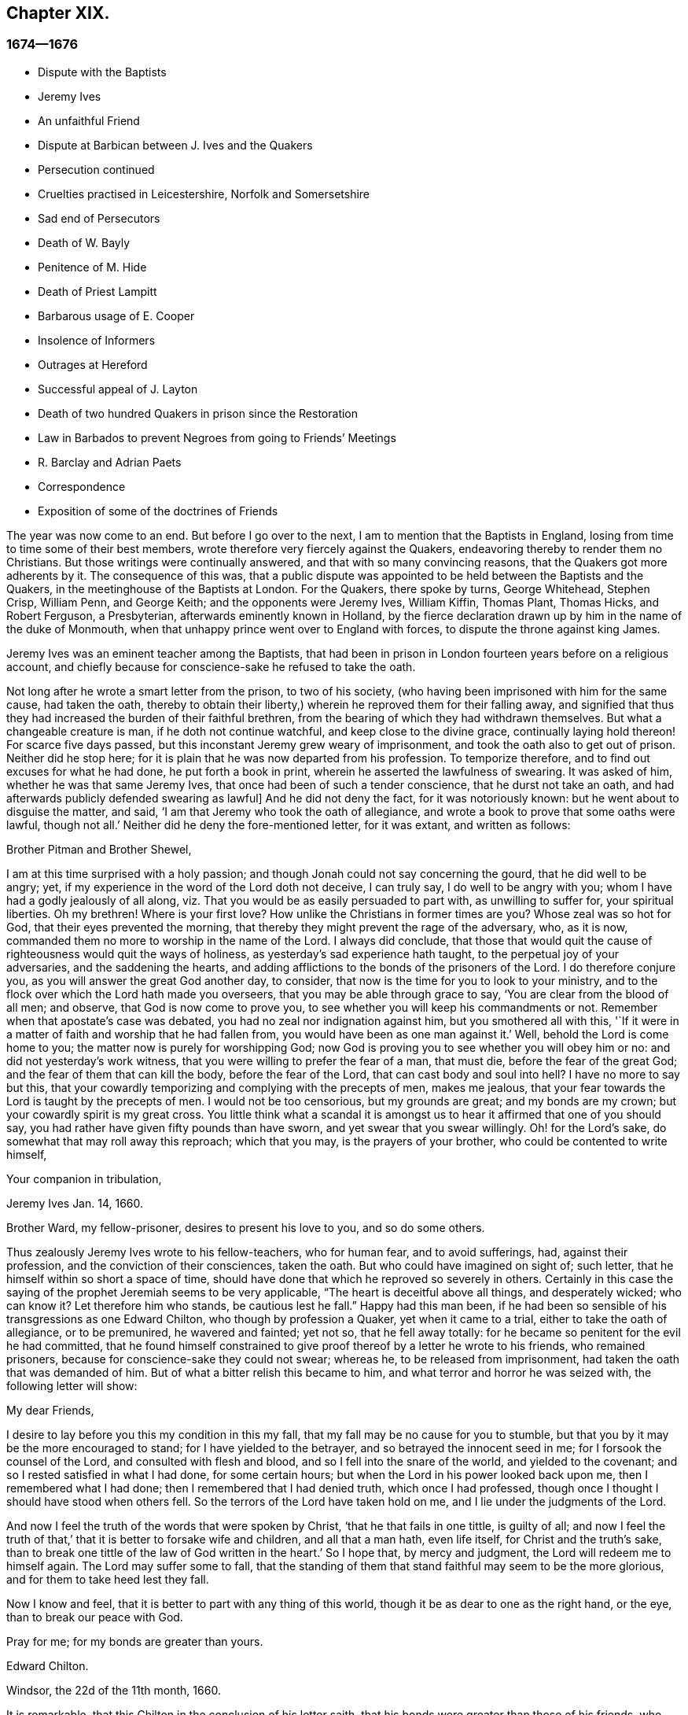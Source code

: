 == Chapter XIX.

=== 1674--1676

[.chapter-synopsis]
* Dispute with the Baptists
* Jeremy Ives
* An unfaithful Friend
* Dispute at Barbican between J+++.+++ Ives and the Quakers
* Persecution continued
* Cruelties practised in Leicestershire, Norfolk and Somersetshire
* Sad end of Persecutors
* Death of W. Bayly
* Penitence of M. Hide
* Death of Priest Lampitt
* Barbarous usage of E. Cooper
* Insolence of Informers
* Outrages at Hereford
* Successful appeal of J. Layton
* Death of two hundred Quakers in prison since the Restoration
* Law in Barbados to prevent Negroes from going to Friends`' Meetings
* R. Barclay and Adrian Paets
* Correspondence
* Exposition of some of the doctrines of Friends

The year was now come to an end.
But before I go over to the next, I am to mention that the Baptists in England,
losing from time to time some of their best members,
wrote therefore very fiercely against the Quakers,
endeavoring thereby to render them no Christians.
But those writings were continually answered, and that with so many convincing reasons,
that the Quakers got more adherents by it.
The consequence of this was,
that a public dispute was appointed to be held between the Baptists and the Quakers,
in the meetinghouse of the Baptists at London.
For the Quakers, there spoke by turns, George Whitehead, Stephen Crisp, William Penn,
and George Keith; and the opponents were Jeremy Ives, William Kiffin, Thomas Plant,
Thomas Hicks, and Robert Ferguson, a Presbyterian, afterwards eminently known in Holland,
by the fierce declaration drawn up by him in the name of the duke of Monmouth,
when that unhappy prince went over to England with forces,
to dispute the throne against king James.

Jeremy Ives was an eminent teacher among the Baptists,
that had been in prison in London fourteen years before on a religious account,
and chiefly because for conscience-sake he refused to take the oath.

Not long after he wrote a smart letter from the prison, to two of his society,
(who having been imprisoned with him for the same cause, had taken the oath,
thereby to obtain their liberty,) wherein he reproved them for their falling away,
and signified that thus they had increased the burden of their faithful brethren,
from the bearing of which they had withdrawn themselves.
But what a changeable creature is man, if he doth not continue watchful,
and keep close to the divine grace, continually laying hold thereon!
For scarce five days passed, but this inconstant Jeremy grew weary of imprisonment,
and took the oath also to get out of prison.
Neither did he stop here; for it is plain that he was now departed from his profession.
To temporize therefore, and to find out excuses for what he had done,
he put forth a book in print, wherein he asserted the lawfulness of swearing.
It was asked of him, whether he was that same Jeremy Ives,
that once had been of such a tender conscience, that he durst not take an oath,
and had afterwards publicly defended swearing as lawful]
And he did not deny the fact, for it was notoriously known:
but he went about to disguise the matter, and said,
'`I am that Jeremy who took the oath of allegiance,
and wrote a book to prove that some oaths were lawful, though not all.`'
Neither did he deny the fore-mentioned letter, for it was extant, and written as follows:

[.embedded-content-document.letter]
--

[.salutation]
Brother Pitman and Brother Shewel,

I am at this time surprised with a holy passion;
and though Jonah could not say concerning the gourd, that he did well to be angry; yet,
if my experience in the word of the Lord doth not deceive, I can truly say,
I do well to be angry with you; whom I have had a godly jealously of all along,
viz. That you would be as easily persuaded to part with, as unwilling to suffer for,
your spiritual liberties.
Oh my brethren!
Where is your first love?
How unlike the Christians in former times are you?
Whose zeal was so hot for God, that their eyes prevented the morning,
that thereby they might prevent the rage of the adversary, who, as it is now,
commanded them no more to worship in the name of the Lord.
I always did conclude,
that those that would quit the cause of righteousness would quit the ways of holiness,
as yesterday`'s sad experience hath taught, to the perpetual joy of your adversaries,
and the saddening the hearts,
and adding afflictions to the bonds of the prisoners of the Lord.
I do therefore conjure you, as you will answer the great God another day, to consider,
that now is the time for you to look to your ministry,
and to the flock over which the Lord hath made you overseers,
that you may be able through grace to say, '`You are clear from the blood of all men;
and observe, that God is now come to prove you,
to see whether you will keep his commandments or not.
Remember when that apostate`'s case was debated,
you had no zeal nor indignation against him, but you smothered all with this,
'`If it were in a matter of faith and worship that he had fallen from,
you would have been as one man against it.`'
Well, behold the Lord is come home to you; the matter now is purely for worshipping God;
now God is proving you to see whether you will obey him or no:
and did not yesterday`'s work witness, that you were willing to prefer the fear of a man,
that must die, before the fear of the great God;
and the fear of them that can kill the body, before the fear of the Lord,
that can cast body and soul into hell?
I have no more to say but this,
that your cowardly temporizing and complying with the precepts of men, makes me jealous,
that your fear towards the Lord is taught by the precepts of men.
I would not be too censorious, but my grounds are great; and my bonds are my crown;
but your cowardly spirit is my great cross.
You little think what a scandal it is amongst us
to hear it affirmed that one of you should say,
you had rather have given fifty pounds than have sworn,
and yet swear that you swear willingly.
Oh! for the Lord`'s sake, do somewhat that may roll away this reproach;
which that you may, is the prayers of your brother,
who could be contented to write himself,

[.signed-section-closing]
Your companion in tribulation,

[.signed-section-signature]
Jeremy Ives
Jan. 14, 1660.

[.postscript]
====

Brother Ward, my fellow-prisoner, desires to present his love to you,
and so do some others.

====

--

Thus zealously Jeremy Ives wrote to his fellow-teachers, who for human fear,
and to avoid sufferings, had, against their profession,
and the conviction of their consciences, taken the oath.
But who could have imagined on sight of; such letter,
that he himself within so short a space of time,
should have done that which he reproved so severely in others.
Certainly in this case the saying of the prophet Jeremiah seems to be very applicable,
"`The heart is deceitful above all things, and desperately wicked; who can know it?
Let therefore him who stands, be cautious lest he fall.`" Happy had this man been,
if he had been so sensible of his transgressions as one Edward Chilton,
who though by profession a Quaker, yet when it came to a trial,
either to take the oath of allegiance, or to be premunired, he wavered and fainted;
yet not so, that he fell away totally:
for he became so penitent for the evil he had committed,
that he found himself constrained to give proof thereof
by a letter he wrote to his friends,
who remained prisoners, because for conscience-sake they could not swear; whereas he,
to be released from imprisonment, had taken the oath that was demanded of him.
But of what a bitter relish this became to him,
and what terror and horror he was seized with, the following letter will show:

[.embedded-content-document.letter]
--

[.salutation]
My dear Friends,

I desire to lay before you this my condition in this my fall,
that my fall may be no cause for you to stumble,
but that you by it may be the more encouraged to stand;
for I have yielded to the betrayer, and so betrayed the innocent seed in me;
for I forsook the counsel of the Lord, and consulted with flesh and blood,
and so I fell into the snare of the world, and yielded to the covenant;
and so I rested satisfied in what I had done, for some certain hours;
but when the Lord in his power looked back upon me, then I remembered what I had done;
then I remembered that I had denied truth, which once I had professed,
though once I thought I should have stood when others fell.
So the terrors of the Lord have taken hold on me,
and I lie under the judgments of the Lord.

And now I feel the truth of the words that were spoken by Christ,
'`that he that fails in one tittle, is guilty of all;
and now I feel the truth of that,`' that it is better to forsake wife and children,
and all that a man hath, even life itself, for Christ and the truth`'s sake,
than to break one tittle of the law of God written in the heart.`'
So I hope that, by mercy and judgment, the Lord will redeem me to himself again.
The Lord may suffer some to fall,
that the standing of them that stand faithful may seem to be the more glorious,
and for them to take heed lest they fall.

Now I know and feel, that it is better to part with any thing of this world,
though it be as dear to one as the right hand, or the eye,
than to break our peace with God.

Pray for me; for my bonds are greater than yours.

[.signed-section-signature]
Edward Chilton.

[.signed-section-context-close]
Windsor, the 22d of the 11th month, 1660.

--

It is remarkable, that this Chilton in the conclusion of his letter saith,
that his bonds were greater than those of his friends, who neither feared a premunire,
nor loss of their liberty, when they must pay so dear for it, as the taking of an oath.
For when any one truly abides in the fear of God, he dares not,
against the convictions of his conscience, transgress the Divine commandments,
and seek evasions to avoid the stress thereof: for certainly God will not be mocked.
Could our Savior have spoken in more plain and express terms than he did, when he said,:
"`Swear not at all`" And yet what cunning devices have been
invented by those who boast of the name of Christians,
to enervate the force of these express words.
It is not a proper place here to refute their reasons;
but yet I cannot think it unsuitable to show briefly how dangerous
it is to act against the express commandments of sacred writ,
and '`against the conviction of one`'s conscience, thereby to avoid persecution:
for not only the apostle James said, "`Whosoever shall offend in i one point,
he is guilty of all;`" but our supreme lawgiver Christ himself saith,
"`Whosoever shall deny me before men,
him will I also deny before my Father which is in heaven.
And whosoever shall be ashamed of me, and of my words,
of him also shall the Son of Man be ashamed, when he cometh in the glory of his Father,
with the holy angels.`" And to encourage us to faithfulness he hath also said,
"`Fear not "`them which kill the body, but are not able to kill the soul;
but rather fear him which is able to destroy both soul and
body in hell.`" Which words indeed are so emphatical,
that it ought not to displease any that I repeat them,
as they have been left on record by the evangelist Luke, viz. thus, "`I say unto you,
my friends, be not afraid of them that kill the body,
and after that have no more that they can do.
But I will forewarn you whom ye shall fear: fear him, which after he hath killed,
hath power to cast into hell: yea, I say unto you, fear him.`" Can it be otherwise,
but that such words must needs make a powerful impression on a real Christian?
And the more when we consider,
that nothing in the world can retrieve or restore a perishing soul,
as may appear from these of our blessed Lord, "`What is a man profited,
if he shall gain the whole world, and lose his own soul?
Or what shall a man give in exchange for his soul?`" A clear proof that the whole world,
and all that is contained therein, is not able to save one soul,
or to afford any thing that can redeem it.
If I here thought it requisite,
a godly zeal at present would make me say more on this subject;
but not to expatiate too far beyond the limits of this historical tract,
I shall not pursue this digression any further,
but return to my relation from whence I thus stepped aside.

To take up again then the broken thread of my discourse, I once more come to Jeremy Ives,
who, to avoid persecution, had taken the oath contrary to his understanding;
and it was Thomas Rudyard, mentioned here before, who objected this to him;
and he feeling himself pinched by it, endeavored to break the stress thereof by saying,
that the reason why in a letter he had blamed a friend,
was for his saying he had rather have given fifty
pounds than have took the oath of allegiance,
and yet swore he took it freely and willingly.
But who sees not what a poor shift this was?

Now to come to the dispute; I already mentioned it was asserted,
that the Quakers were no Christians; and to maintain this, Thomas Hicks said,
'`They that deny the Lord`'s Christ, are no Christians:
but the Quakers deny the Lord`'s Christ,`' etc.
To which W. Penn said, '`I deny the minor, viz. that the Quakers deny the Lord`'s Christ.`'
And T. Hicks returned, '`They that deny Christ to be a distinct person without them,
deny the Lord`'s Christ; but the Quakers deny Christ to be a distinct person without them:
therefore,`' etc.
W+++.+++ Penn then desired that T. Hicks would explain
what he meant by the term person And T. Hicks answered,
'`I mean the man Christ Jesus.`'
To which W. Penn replied, '`Then I deny the minor, viz. that we deny the man Christ Jesus.`'
To which Hicks returned, '`I prove ye deny the man Christ Jesus.
One of your own writers saith, that Christ was never seen with carnal eyes,
nor heard with carnal ears,`' etc.
To this J. Ives added, '`He that denies that Christ was ever seen with carnal eyes,
etc. denies the man Christ:
but the Quakers deny that Christ was ever seen with carnal eyes,`' etc.
George Keith then said, '`I answer by distinguishing:
Christ as God was never seen with carnal eyes; but as man he was seen with carnal eyes.`'
To this J. Ives returned: '`But he was Christ as he was man:
how then was not Christ seen with carnal eyes?`'
To this question G. Keith answered thus:
'`We are to consider that the terms or names Jesus Christ,
are sometimes applied to him as God, and sometimes to him as man; yea,
sometimes to the very body of Jesus: but the question is,
whether do those names more properly, immediately, and originally belong to him as God,
or as he was before he took the manhood upon him; or to the manhood?
We affirm, those names are given to him most properly and eminently as God;
and less properly, yet truly, as man; and least properly to his body,
yea to his dead body.`'
Then J. Ives asked, '`Where do you read that the carcase was called the Christ?`'
This irreverent expression so displeased many, that some cried out,
'`Where didst thou ever read that Christ`'s dead body was called a carcase?`'
From this disgust W. Penn said, '`I beseech you for the Lord`'s sake,
that we may treat of these things as becomes Christians.`'

G+++.+++ Keith then resuming the discourse, answered J. Ives`'s question thus:
'`I prove that the dead body of Jesus was called Christ, from the words of Mary,
"`Where have ye laid him?`" For she had just before called the body her Lord:
likewise the angel said to her,
"`See the place where the Lord lay:`" and that he was Jesus Christ before he took flesh,
I prove from the saying of the apostle,
"`Who created all things by Jesus Christ.`" Then T. Hicks said,
'`I will prove the Quakers to be no Christians:`' and J. Ives added,
'`They that say that Christ cannot be seen with carnal eyes,
and was never visible to wicked men, do deny the Lord`'s Christ;
for he was seen with carnal eyes, and by wicked men.`'
To this W. Penn said, '`I distinguish upon the word seen;
wicked men might see him in that bodily appearance,
and yet not see him to be the Christ of God; they saw his manhood,
but not his Christ-ship: this I will prove from Christ`'s words to Peter,
when he confessed him to be Christ, the Son of the living God,
viz. "`Flesh and blood hath not revealed this unto thee,
but my Father which is in heaven:`" therefore Peter with
a carnal eye could not have seen the Lord`'s Christ,
much less wicked men.
My second proof is from the apostle`'s words,
"`Whom none of the princes of this world knew; for had they known him,
they would not have crucified him.`"`' W. Penn enlarging a little more on this subject,
said also, that seeing and knowing in Scriptures are sometimes equivalent.
And G. Keith added, '`Christ said, "`He that hath seen me,
hath seen the Father:`" but no wicked man hath seen the Father,
therefore no wicked man hath seen Christ, as such.`'
Ives and his companions scoffed at this distinction: but the Quakers averred,
that all who saw Jesus as the carpenter`'s son, did not see him as the Christ of God.
Then Ives asked, '`Is the manhood a part of the Lord`'s Christ?`'
To which W. Penn returned, '`Is this to prove the charge of our denying the Lord`'s Christ.
It seems we must be here to be catechized, and ye will not answer us one question,
yet I shall answer J. Ives his question, if he will promise to answer mine.`'

Ives then saying that he would answer it, W. Penn returned, '`I here declare,
that we do faithfully believe that holy manhood to be a member
of the Christ of God:`' and directing his question to Ives,
he said, '`Was he the Christ of God before he was manifest in the flesh?`'
'`He was,`' answered Ives, '`the Son of God.`'
'`But,`' replied W. Penn, '`Was he the Lord`'s Christ?
I will prove him to have been the Lord`'s Christ as well before as after:
first from the apostle Paul`'s words to the Corinthians,
"`That rock was Christ:`" next from Jude, where some Greek copies have it thus,
"`That Jesus brought the people of Israel out of Egypt.`" '`But to this Ives gave no answer,
how often soever he was called upon for it.
And this was no great wonder,
since it was well known that there were such among
the Baptists who favored the Socinian principles.
But Ives, that he might not appear altogether mute, came on again with a question,
viz. '`Do ye believe that Christ in his human nature is in heaven?`'
This made G. Whitehead say to the auditory, '`Ye have heard the charge against us,
and the distinction that hath been made between seeing, and seeing of Christ,
as namely between the spiritual saving sight of the Lord`'s Christ,
and the seeing of his outward man, person, or body.
In this last sense it could never be intended that it was not visible to the outward eye;
but it was the spiritual rock which all Israel drank of,
and as he was before Abraham was,
and as glorified with the Father before the world began;
and as Christ himself said to Philip, "`He that sees me,
sees my Father also:`" and only saints, or children of light, could truly say,
"`We have seen his glory as the only begotten of the Father,
full of grace and truth.`" In all which considerations, or senses of seeing,
the Lord`'s Christ was only seen spiritually, and not with carnal eyes.`'
This Ives granted, that so it might be left: yet presently after,
instead of proving the Quakers no Christians, he asked again,
'`Do ye believe or own that Christ is in heaven with his human nature?`'
To which W. Penn answered, '`We do believe the man Christ Jesus to be glorified in heaven.`'
Which answer Ives refusing to accept, because it was not in the terms of his question,
Penn asked,
'`What difference dost thou make between the manhood and human nature of Christ?`'
'`None,`' returned Ives, '`if you mean candidly.`'
To which Penn replied, '`I do mean and speak candidly;
we do believe that holy manhood to be in heavenly glory.`'

Now since it began to grow dark, the Baptists desired to leave off,
and to resume the matter at another time; as was done also:
but the parties did not agree for all that;
for though the Baptists continued to assert that the Quakers were no Christians,
yet these had abundance of reasons to maintain the contrary;
and this they did so effectually, that those of the other party,
under a pretense of the meeting-place being overcharged with people,
and that the gallery gave way, broke up the meeting, without a final conclusion.

Persecution in this year was not very sharp at London, but for all that,
active in other places, so that I do not want matter to make a relation of it;
but to shun prolixity, I will mention but one case.

One Robert Tillet, in Buckingham, sick of a consumption,
and believing his death to be nigh at hand, desired some of his friends to visit him.
At this invitation some came to his house, yet not above the number of fourteen persons;
and two informers went and acquainted a justice of the peace thereof,
who recorded this small assembly as a seditious meeting,
and fined the sick man twenty pounds for this pretended transgression;
and so his goods were seized, and six cows taken from him.
And one Robert Smith, being overheard by the informers to have spoken five or six words,
was fined also twenty pounds as a preacher;
which fine was afterwards extorted from some others then present.

The peace between England and Holland was concluded this year, at the instance of Spain,
but the war between Holland and France continued still.

I now pass over to the year 1675.
About the beginning whereof G. Fox came to London, whilst the parliament was sitting,
who advised the king to the suppressing of the growth of popery;
but in the meanwhile the Quakers bore the chiefest shock;
for their religious meetings were styled seditious conventicles.

After G. Fox had been at the yearly-meeting of his friends at London, he left the city,
and went to Lancaster, and from thence to Swarth-more,
where having a dwelling-place of his awn, he stayed about two years to rest himself:
having contracted distempers by hardships and imprisonments,
which had much weakened his body.
Being there,
he understood that four young students at Aberdeen were convinced
at a dispute held by Robert Barclay and George Keith,
with some of the scholars of that university.
And being visited by some of the neighborhood,
among others came also to him colonel Kirby, his old persecutor,
who now carried himself very lovingly, and bid him welcome into the country.
Yet notwithstanding this appearance of kindness,
sometime afterwards he ordered the constables of Ulverstone to tell G. Fox,
that they must have no more meetings at Swarthmore, for if they had,
they were commanded by him to break them up; and they were to come the next Sunday after.
But this threatening did not make G. F. afraid; for he, with his friends,
had a meeting on that First day of the week, and none came to disturb them.
During his abode at home, when he did not travel to and fro in the country,
as he used to do, to edify his friends by his ministry, he supplied this with his pen,
and exhorted them by writing, where he could not do it by word of mouth:
besides he wrote other serviceable treatises, for he was a diligent man.

In the meanwhile persecution for the worship of God did not cease altogether:
the act against seditious conventicles gave opportunity to the
malicious to disturb the religious meetings of the Quakers,
who never met in a clandestine manner, but always publicly:
and on this account fines were extorted from them; to which may be added,
that oftentimes they were still very ill treated, and most grievously abused,
as among the rest at Long Claxston in Leicestershire,
where some women were dragged by the neck along the street; and among these a widow,
the skin of whose neck was rubbed off by this rudeness; and an ancient woman,
above seventy, was violently cast down to the ground.
Some of the men were dragged by the hair, and others by their legs,
besides the many blows given them:
and some were trodden upon till the blood gushed out of their mouth and nose.
Yet all this they bore patiently, without making any resistance;
whereby it happened sometimes that some who had not the gift of preaching,
reached others by their patient suffering; showing by their meek behavior,
that their works did agree with their Christian profession:
and though many were robbed of all they had, even clothes and beds not excepted,
yet they continued steadfast without fainting;
though often it was called a meeting when some were come together,
not properly to perform religious worship, as hath been related already.

At Kirby Muckloe, where some were come to the house of John Penford,
to provide for their poor, the priest of the parish, called John Dixon,
informed against them by letter to Wenlock Stanly of Branston,
who sent three of his servants to take inspection of the said meeting;
and though these looking into the book,
in which the charitable distributions were entered,
found that this meeting had been only to consider of the necessities of the poor,
yet several were fined, and Penford himself twenty pounds for his house,
and ten pounds for the preacher, when there was never any one there;
but they having heard him speak,
this was counted sufficient to make him pass for a preacher.
Now though he and Richard Woodland appealed for justice,
yet the court positively denied their appeal,
unless they would first take the oath of allegiance.
This was the old snare, so that the hearing of the matter was denied,
and treble damage given against them.

At Lewes in Sussex, the priest, William Snat, became himself an informer,
and went several times to the Quakers`' meeting there;
and from thence to the justice Henry Shully, to whom he declared on oath,
in whose house the meeting had been, and who had preached; and this was so gross,
that once he gave a false information with respect to the house;
but the gain proceeding from this work, how abominable soever, did shine so alluringly,
that his kinsman, James Clark, entered upon this informer`'s office:
which any one could easily do, without making suit for it.

In Norfolk, the rage of the persecutors was such, that some having been bereaved of all,
were obliged, even in winter time, (as amongst the rest, Joseph Harrison,
with his wife and children,) to lie on straw; and yet they, unwearied,
did not leave frequenting their religious meeting; nay,
even the dead were not suffered to rest, for outrageous barbarity came to that pitch,
that Mary, the wife of Francis Larder, being dead and buried, was,
by order of one Thomas Bretland, dug up again, whereby the coffin was broken,
which they tied together, and carrying it away, exposed the corpse in the market-place.
Thus this deceased woman was no more suffered to lie quiet in her grave,
than in her sick bed, where the day before her death,
she had been threatened by order of one Christopher Bedinfield,
to have her bed taken from under her while living.
Now the reason of thus taking up the corpse was,
that though her husband was one of those called Quakers,
yet she not being properly a member of that society,
it was taken ill that she had been buried in a plain way,
without paying to the priest his pretended due, for the ordinary service over the dead.

In Somersetshire thirty-two persons were fined for having been at a burial.
The like happened in the county of Derby, where Samuel Roe,
(his wife being deceased,) was fined twenty pounds,
because his friends met in his house to conduct the corpse to the grave.
Of this the priest, John Wilson, was informer to the justice of peace, John Loe;
and out of the house of the said Samuel Roe, was taken the value of thirty pounds;
so that the share of the informer was no less than ten pounds; since according to law,
his due was a third of the spoil.
I could here relate several instances of great adversities,
and sad mischiefs that befell cruel persecutors; but not to expatiate too far,
I have silently passed by many remarkable cases.

Yet, in general terms I may say, that many of the persecutors, both justices, informers,
and others, came to a miserable end: some being by sudden, or unnatural death,
and others by lingering sicknesses, or distempers, or by foul and stinking diseases,
taken out of this life; whilst some, who by spoil had scraped much together,
fell to great poverty and beggary; whose names I could set down,
and mention also time and place; and among these some rapacious ecclesiastics,
who came to a sad end; but I studiously omit particularizing such instances,
to avoid the appearance of grudging and envy.
Some of those that had been so active in spoil,
signified themselves the terrible remorse of conscience they felt,
because of their having persecuted the Quakers; insomuch,
that they roared out their gnawing grief, mixed with despair,
under the grievous pains they suffered in their body.
And it was judged by many a very remarkable case, that one Christopher Glin,
priest at Burford, who had acted with a very indiscreet zeal against the Quakers,
having about the year 1663, read his text in the pulpit,
and then intending to read his sermon, was on a sudden struck with blindness,
and continued blind till he died.
But none of the persecutors seemed to take notice, or to regard such instances;
for they let their rage loose against the Quakers; who,
for all that continued in patience,
though they did not think it unlawful to give notice
of the grievous oppression their friends suffered,
to those that were in authority;
lest they might have excused themselves as ignorant of these violent proceedings.
Therefore it was not omitted to publish in public print,
many of those crying instances that have been related here,
and to present them to the king and parliament, with humble addresses to that purpose.
But all this found but small entrance.
King Charles it seems was not to be the man that should take off this yoke of oppression;
this work was reserved for others.
His brother James that succeeded him, made a beginning thereof,
with what intention Heaven knows; and William III.
that excellent prince, brought it to perfection as far as it was in his power.

This year deceased at sea William Bayly, coming from the West Indies,
in the ship called the '`Samuel`', of London, in the latitude of 46 degrees and 36 minutes:
he had been a teacher among the Baptists, and had read much in the books of Jacob Behmen,
but could not find thereby true satisfaction to his soul.
And being afterwards entered into society with the Quakers, so called,
he became a zealous preacher among them.
When in this his last voyage he was grown sick, and felt death approaching,
he bid John Clark, master of the said vessel,
remember him to his dear wife and little ones, and also, to G. Fox,
G+++.+++ Whitehead and others; and being filled with joy, began to sing, saying,
'`The creating word of the Lord endures forever.`'
He took several that were about him by the hand, and exhorted them to fear the Lord,
and not to fear death: '`Death,`' said he, '`is nothing in itself;
for the sting of death is sin.
Tell the Friends at London, that would have been glad to have seen my face,
I go to my Father and their Father, to my God and their God.
Remember my love to my dear wife; she will be a sorrowful widow:
but let her not mourn too much, for it is well with me.`'
And having spoken something concerning his outward business to the master,
he said in regard to his wife and children, '`I have left them no portions,
but my endeavor hath been to make God their father.
Shall I lay down my head upon the waters?
Well, God is the God of the whole universe; and though my body sink,
I shall swim a-top of the waters.`'
Then taking his leave of the company, he said, '`I see not one of you,
but I wish you all well.`'
And one asking, how it was with him?
he answered, '`I am perfectly well.`'
After having spoken many more sensible words,
about four in the morning he departed quietly, as if he had fallen asleep.
His wife Mary, the same that had formerly been at Adrianople,
and spoken with the emperor of the Turks,
gave an excellent testimony in writing concerning him; and J. Crook,
in a preface to W. Bayly`'s works, said of him,
(the truth of which I know by my own experience,)
'`As he was bold and zealous in his preaching,
being willing to improve his time, as if he had known it was not to be long amongst us;
so was he as valiant in suffering for his testimony, when called thereunto.
Methinks I see how once I saw him stand at the bar to plead his innocent cause,
like holy Stephen, in the senate-house,
when the threats of his persecutors resembled the showers of stones,
falling upon that blessed martyr, crying out with a hideous noise, '`take him away,
jailer,`' etc. and yet all this while he changed not his countenance,
except by the additional ornaments of some innocent smiles.
Sometimes by cruel persecutors he hath been thrown down
and dragged upon the ground by the hair of his head,
and his mouth and jaws endeavored to be rent and broken asunder,
so that the ground whereon he lay was smeared with his blood: yet,
as if this butchering had not been enough to make
him a fit sacrifice for the shambles of their cruelty,
a heavy gross bodied persecutor stamped upon his breast with his feet,
endeavoring to beat the breath out of his body:
and when this persecutor had done his pleasure, he commanded the jailer to take him away,
and put him in some nasty hole for his entertainment and cure.
And had not the God of Israel been his physician there,
he had been taken from us long before this.`'
Thus far John Crook.

At the beginning of this year, 1676, died at London, Matthew Hyde,
who had made it his business, during the space of about twenty years,
publicly to contradict the Quakers in their meetings,
and to disturb them in their worship of God, thinking from a blind zeal,
that he did God an acceptable piece of service,
by zealously opposing what he judged to be heresy.
Now how much soever this man was bent against them, yet he showed this moderation,
that in his gainsaying he did not behave himself furiously,
but appeared to be well meaning, although he erred exceedingly,
and often hindered the preaching of ministers among the Quakers;
which induced W. Penn sometimes to pray to God very earnestly for him,
and to tell him in the presence of many auditors,
that God would plead with him by his righteous judgments;
and that the time would come he should be forced to confess
to the sufficiency of that light he then opposed,
and to acknowledge that God was with those called Quakers.

This same Hyde being by sickness brought to the brink of death,
desired that G. Whitehead, and some of his friends, might be sent for:
and to one Cotton Oade, who asked him, if he had any thing to say to clear himself,
concerning his having so often opposed the friends called Quakers,
in their declarations and prayers, he said, that he was sorry for what he had done: for,
added he, they are the people of God.
G+++.+++ Whitehead, then, though it was late in the evening, being come to him,
with some others, said, '`I am come in love and tenderness to see thee.`'
To which Hide returned, '`I am glad to see you.`'
And Whitehead again, '`If thou hast any thing on thy conscience to speak,
I would have thee to clear thy conscience.`'
To this Hide replied, '`What I have to say, I speak in the presence of God:
as Paul was a persecutor of the people of the Lord, so have I been a persecutor of you,
his people, as the world is who persecute the children of God.`'
More he spoke, but being very weak, his words could not well be understood.
Then G. Whitehead resumed, '`Thy understanding being darkened when darkness was over thee,
thou hast gainsaid the truth and people of the Lord;
and I knew that that light which thou opposedst, would rise up in judgment against thee.
I have often with others, labored with thee to bring thee to a right understanding.`'
To which Hide said, '`This I declare in the presence of God, and of you here,
I have done evil in persecuting you who are the children of God, and I am sorry for it:
the Lord Jesus Christ show mercy unto me, and the Lord increase your number,
and be with you.`'
After some pause G. Whitehead said to him, '`I would have thee, if thou art able to speak,
to ease thy conscience as fully as thou canst.
My soul is affected to hear thee thus confess thy evil,
as the Lord hath given thee a sense of it.
In repentance there is mercy and forgiveness; in confessing and forsaking sin,
there is mercy to be found with the Lord, who in the midst of judgment remembers mercy,
that he may be feared.`'
Hide being in great anguish, and striving for breath, said, a little after,
'`I have done evil in opposing you in your prayers; the Lord be merciful unto me;
and as I have been an instrument to turn many from God,
the Lord raise up many instruments to turn many to him.`'
G+++.+++ Whitehead resumed,
'`I desire thou mayest find mercy and forgiveness at the hand of the Lord.
How is it with thy soul?
Dost not thou find some ease?`'
'`I hope I do,`' answered Hide, '`and if the Lord should lengthen my days,
I should be willing to bear a testimony for you,
as publicly as I have appeared against you.`'
His wife then said, '`It is enough; what can be desired more?
'`If,`' queried Whitehead, '`the Lord should not lengthen out thy days,
dost thou desire what thou sayest should be signified to others?`'
'`Yes,`' answered Hide, '`I do, you may;
I have said as much as I can say,`' After some silence,
he being much straitened for breath.
Whitehead said, '`If this company be wearisome unto thee, we may withdraw.`'
To which he returned,`' you may use your freedom.`'
G+++.+++ Whitehead then taking leave of him, said, '`I shall leave thee to the Lord,
desiring he may show mercy and forgiveness unto thee, as I hope he will.`'
Upon which Hide replied, '`The Lord be with your spirits.`'

All this was spoken to G. Whitehead and his friends, in the presence of Hide`'s wife,
and some others of his acquaintance, about two hours before his death:
and thus he gave manifest proofs of a sincere repentance; for Elizabeth his wife,
having perceived him to be much troubled in his mind, had asked him,
if he would speak with some of the Quakers?
and he smiting his hand on his breast, said, '`With all my soul.`'
After G. Whitehead and his friends were gone, it being the seventh day of the week,
he desired several times that he might live till morning, and might bear on that day,
viz. the first day of the week, a testimony for the truth,
he had on that day so often opposed;
yet he signified that he had found some ease to his spirit.
He also exhorted his wife, who conversed much with people that were great in the world,
to use the plain language of the Quakers.
And after some more words to this purpose, spoken by him, with good understanding,
he stretched himself out, and died very quietly.
An evident token of God`'s unspeakable mercy, who wills not the death of a sinner,
but that he should repent and live;
and who entirely knowing the real disposition of man`'s heart, forgives sin by mere grace,
without any merit in man, but for his own sake, as he hath said himself,
"`I am he that blots out thy transgressions for mine own sake,
and will not remember thy sins.`" The truth of which saying
very plainly appeared in the converted thief on the cross,
though his impenitent fellow-sufferer hardened his heart against it.

In this year, while G. Fox was at Swarthmore, died William Lam-pitt,
the priest of Ulverstone, who formerly had been a great friend to Margaret,
now the wife of G. Fox, but grew so envious against the friends she was in society with,
that he said in the year 1652, he would wage his life upon it,
that the Quakers would all vanish and come to nought within half a year.
But on his deathbed he said to one of his hearers, who came to visit him,
'`I have been a preacher a long time, and thought I had lived well;
but I did not think it had been so hard a thing to die.`'

At Norwich now great spoil was made upon the Quakers, for their religious assemblies.
Erasmus Cooper coming once into the house of Anthony Alexander, said to his wife,
who was big with child, he came to seize all she had.
'`All,`' said she, '`and that for seven pounds fine, that is hard.`'
But he slighting what she said, replied, he would not leave her a bed to lie on.
And then began to break the doors with a pick-axe;
he and his companions behaving themselves so desperately,
that it drew tears from some of the neighbors who beheld it;
and the warranted spoilers forced Alexander`'s man to help them; which made Alexander say,
that it was a most unreasonable thing,
to require a servant to assist in the taking his master`'s goods: for which the warden,
Robert Clerk, snarled at him, saying, '`They are our goods.`'
To the house of Samuel Duncon, the aforesaid officers came also,
and with them the informer, Charles Tennison, and the hangman.
Here they stayed several days and nights, and kept Samuel`'s wife, who was big with child,
as a prisoner in her own house, not suffering her to speak with any,
so much as at the door, nor any to come to her.
And after they had broken open all the locked doors,
they took away to the value of about forty-three pounds in goods;
and so insolent the informers were, that one did not stick to say,
'`I will make the mayor wait upon me as often as I will, at my pleasure.`'
Nay, this wicked crew was become so powerful, that none durst oppose them,
for fear of falling into disgrace with the court:
since they were encouraged by such as were in high stations,
and probably at the instance of the Papists, or popishly affected.
The constable, William Poole, coming this summer into a meeting at Norwich,
with an informer, who made him come, and hearing efficacious preaching there,
cried with tears in his eyes, '`What shall I do!
I know the power of God is among you:`' and told the informer,
that if there were a curse hung over any people upon the earth,
it was over the informers.
And Tennison the informer, who had assisted in taking away Samuel Duncon`'s goods,
being afterwards committed to prison for debt,
confessed he never prospered since he took in hand that work;
and said if he were at liberty, he would never meddle with it more.

In Nottinghamshire also great spoil and havoc was made,
to which the justice Robert Thoroton, was greatly instrumental;
for at Sutton he gave forth a warrant to seize the goods of two persons,
one of which was a woman, who having in a meeting spoken five or six words, which,
according to the testimony of some officers that were present,
were not at all like preaching, was however informed against as a preacher,
and so by the said Thoroton fined twenty pounds; and she being unable to pay,
the one half of the fine was charged upon her, and the other half upon John Fulwood.
At another time Thoroton gave order to seize the goods of William Day, a miller,
because he having been at a meeting at Sutton, in the street,
the fine of a pretended preacher, that was unable, was charged upon him;
though Day proved, and the officers who kept the friends out of their meeting place,
declared also, that those words, which were called preaching,
were no more than an answer to what another had spoken.
But for all that, Thoroton, to protect, and to gratify the informer, said,
'`Though but one word were spoken, it is sufficient.`'
A poor woman at South Collingham,
who was already bereaved of almost all that she possessed,
and since by her friends provided with a bed and other necessaries,
was also deprived of this little, because she continued to frequent meetings.
Matthew Hartly, a poor man, who lived by spinning of wool, was likewise,
for frequenting the meeting there, bereaved of what he had;
and so it was with many others, whose names and surnames I could mention,
if I had a mind to enlarge.
And if their friends had not taken care of them, and other impoverished families,
who had lost all by spoil, many might have perished.

In the town of Hereford the meetings were also disturbed from time to time,
chiefly by boys, who threw among those that were met, not only stones, and excrements,
but burning squibs; and used all manner of insolence and mischief they could think of,
against these harmless people, either by breaking the glass windows,
or the forms and seats.
One of the leaders of this turbulent company, was the son of one Abraham Seward,
who about this time was elected mayor;
but when complaints were made to him of the outrageous actions of the said wicked crew,
he pretended to be ignorant of his son`'s doings,
and for all that threatened those that came to him,
with the execution of the law upon them, if they did not leave off to keep meetings.
And as it was well known that the chief master of the town-school
was displeased at the extravagant insolence of some of his scholars,
so it was reported also, that he was forbidden to correct them for it;
and that the college priests had set them on,
and said they would bear them out in what they did;
for some of those brutish boys were choristers.
Two friends went to the justices, Robert Simons and Thomas Simons,
to acquaint them with the excessive abuses they met with.
But the justices not at all regarding their complaint,
the said Robert endeavored to draw some confession of a meeting from one of them,
intending, as he himself said, immediately to have fined him, if he had confessed;
but he was wary.
Now since the insolence of the boys was thus encouraged by authority,
it was no wonder it continued there a whole year.
At length eight men were taken from the meeting, by the aforesaid mayor, Abraham Seward,
and carried to the town-hall; and in their passage along, he said,
they should never meet there more.
To which a friend, going with him, said,
'`We are a people gathered by the power of the Lord;
and therefore the power of man cannot scatter us.`'
Being come to the town-hall, the oaths of allegiance and supremacy were tendered to them,
on which they said, '`We are Christians, therefore cannot break the command of Christ,
which forbids to swear at all; but to render just and lawful allegiance to the king,
we do not deny, nor refuse.`'
And they persisting in their refusal to swear, were committed to prison.
The next day after, one Walter Rogers, a prebend, walking by the '`meetinghouse,
and observing how it was broken, said to some, that they were very good boys,
and had done their work better than he thought they had.

At one of the quarter-sessions in Nottingham, one John Sayton appeared, who,
being fined twenty pounds for suffering a conventicle at his house,
in the parish of Blyth, came to appeal for justice.
The witness produced against him, said, '`I was there on that day,
and there were several people met, but were all silent, and no words spoken amongst them;
but I did not see John Sayton there.`'
And that the said John Sayton was above sixty miles from home the same day,
for which he was fined twenty pounds,
was made appear in open court by substantial evidence.
Then the counsel for the appellant said, in the first place,
forasmuch as there was neither preaching, praying, nor reading,
as their own witness doth testify, therefore it was no conventicle.
Secondly, being they cannot prove he was there, therefore how can it be judged,
that he did either wittingly or willingly consent to that meeting,
if they could make it a conventicle?
To this the informer`'s counsel objected, that although there was neither preaching,
praying, nor reading,
yet it was evident enough that they met under a pretense of religious exercise;
and seeing there were more than five, and not of John Sayton`'s family,
therefore it must needs be a conventicle.
And as to the second, seeing they cannot prove he was there,
we must leave it to the consciences of the jury,
whether he did willingly consent to that meeting or no.
After the counsel had spoken on both sides, Peniston Whaley, one of the justices,
who sat in the chair as judge of the court, stood up, and said to the jury,
'`Although there was no visible exercise that can be proved, yet the Quakers say,
they worship God in spirit and truth;
and we know their manner is to sit sighing and groaning,`' etc.
The jury returning, and being asked by the court, '`Do you find it for the king,
or for the appellant,`' answered, '`For the appellant.`'
This so displeased the said justice Whaley, that he bid them go forth again.
But one of the jurymen saying, they were agreed,
and they had considered the thing very well, he thereupon fell into such a rage,
that he said, '`You deserve all to be hanged; for you are as ill as highwaymen.`'
Perhaps he himself was either an informer, or a special friend to such,
and therefore was sorry that the jury deprived him of the booty, or a share of it.

There was now great persecution in all parts of England,
neither did it go better in the principality of Wales.
Nine persons being taken prisoners,
and brought this summer to the assizes held for the county of Merioneth,
in the town Bala, upon an indictment for not resorting to their parish churches,
the oaths of allegiance and supremacy were tendered to them, Kemick Eyton,
and Thomas Walcot being judges; and upon their refusal of taking these oaths,
the said judges declared it as their opinion in open court,
that in case the prisoners would refuse the oaths the second time,
they should be prosecuted as traitors, the men to be hanged and quartered,
and the women to be burnt.
But this threat could not make them afraid;
for at the next assizes the oaths being tendered them again, they continued in refusing,
though they solemnly acknowledged allegiance to the king as supreme magistrate;
and thereupon were remanded to close imprisonment, where Edward Rees, one of them,
being above sixty years of age, and not able to bear the cold,
died about the height of the frost, not having been allowed the use of fire.

Sometime before, it happened within the corporation of Pool, in Montgomeryshire,
that the justice, David Maurice,
coming into a house where a small number of people were peaceably met, and all silent,
required them to depart.
Hereupon Thomas Lloyd, one of the company, began to speak a few words,
by way of defining true religion, and what true worship was;
and what he said was so reasonable, that the said justice approved of it as sound,
and according to the doctrine of the church of England;
yet notwithstanding he fined the said Thomas Lloyd in twenty pounds for preaching.

This year died in prison John Sage, being about eighty years of age,
after having been in prison at Ivelchester in Somersetshire, almost ten years,
for not paying of tithes.
And it appeared that since the restoration of king Charles,
above two hundred of the people called Quakers, died in prisons m England,
where they had been confined because of their religion.
I could relate abundance of occurrences this year, if I had a mind to extend my work,
but I study brevity; yet cannot omit to mention, that in this year,
in the island of Barbados, in the West Indies,
a law was made to prevent negroes coming into the meetings of the Quakers,
which was of this tenor:

[.embedded-content-document.legal]
--

Whereas of late,
many negroes have been suffered to remain at the meetings of the Quakers,
as hearers of their doctrine, and taught in their principles,
whereby the safety of the island may be much hazarded: be it enacted,
that if at anytime after publication hereof, any negro, or negroes,
be found with the people called Quakers, at any of their meetings,
as hearers of their preaching, he or they shall be forfeited,
one half to such as shall seize, or sue for him or them,
if belonging to any of the Quakers, and the other moiety to the public use of the island;
provided that if he or they be seized, such as seize,
shall bring their actions upon this statute, within three months,
against the owner of the negro, or negroes:
wherein the defendant having ten days summons, shall appear, plead,
and come to trial at the first court after summons,
or judgment to be given by _nihil dicit,_ (in English:
"`he says nothing`") and execution immediately to issue.
And if such negro, or negroes,
do not belong to any of the persons present at the same meeting,
any person or persons may bring an action upon this statute,
against any of the persons present at the said meeting, at the election of the informer,
and so recover ten pounds for every negro, or negroes,
present at the said meeting as aforesaid, to be divided as aforesaid,
and in such actions proceedings to be as aforesaid.
And no person whatsoever, shall keep any school, to instruct any child in any learning,
unless within one month after the publication hereof,
he first take the oaths of allegiance and supremacy,
before some justice of peace of the parish where the party lives,
and have a certificate thereof, or have a special license from the governor,
on pain of three months imprisonment, and forfeiture of 3001bs, of Muscovado sugar,
the one moiety to the informer, and the other to the public use of the island,
to be recovered as aforesaid.
And no person whatsoever, who is not an inhabitant and resident of this island,
and hath been so for twelve months together, shall hereafter publicly discourse,
or preach at the meeting of the Quakers, on pain of six months imprisonment,
and forfeiture of 1000 lbs.
Muscovado sugar, the one moiety to such as sue for it,
the other to the public use of the island, to he recovered as aforesaid:
provided that all actions upon this statute,
be brought within six months after the offense.

Read, and passed the council the 21st of April, 1676,
and consented to by his excellency +++[+++the governor]
the same day.

[.signed-section-signature]
Edward Steed, Deputy-secretary.

--

Although in the beginning of this statute,
the instructing of the negroes in the doctrine of the Quakers,
is represented as a thing whereby the safety of the island might be much hazarded,
yet the sequel shows that this was not the matter,
but that it was endeavored to deprive the Quakers of their due liberty.
What was the issue hereof I am unacquainted with.

This year Robert Barclay wrote a letter to the Herr Adrian Pacts,
with whom he had some discourse when the said Herr returned from Spain,
where he had been ambassador for the States of the United Provinces.
This Pacts having a strange opinion of the doctrine of the Quakers,
had a good while ago wrote a letter to Christian Hartzoeker,^
footnote:[To be found in the book called [.book-title]#Prastantium ac
eruditorum virorum Epistole Eccksiastique & Theologica.#
Amatelodami _apud_ Franciscum Halman.
1704]
at Rotterdam, about their doctrine;
and having afterwards discoursed with Barclay concerning
the inward and immediate revelation of the Spirit of God,
this induced Barclay to write a letter on the said subject in Latin,
to the aforementioned Herr, wherein he made a more large reply to his arguments,
than he had done by word of mouth.
This letter being sent over from Scotland to Holland,
was delivered by Benjamin Furly at Rotterdam, to the said Herr Pacts,
with a desire that he might be pleased to return an answer to it,
which he promised he would.
But he continuing deficient in the case,
Furly at last published the said letter in print,
but without mentioning the name of him to whom it was written, only his character,
viz. __Cuidam legato.__^
footnote:[To a certain ambassador.]

In this letter was set down first the objection of the Herr Pacts, to wit,
that since the being and substance of the Christian
religion consist-s in the knowledge of,
and faith concerning, the birth, life, death, resurrection,
and ascension of Christ Jesus,
he considered the substance of the Christian religion as contingent truth;
which contingent truth was matter of fact.
And matter of fact could not be known but by the relation of another,
or by the perception of the outward senses;
because there are naturally in our souls no ideas of contingent truths,
such as are concerning necessary truths, viz. that God is,
and that the whole is greater than the part.
And since it might without absurdity be said,
that God cannot make a contingent truth to become a necessary truth;
neither can God reveal contingent truths or matters of fact,
but as contingent truths are revealed;
and matters of fact not being revealed but by the outward senses,
the conclusion drawn from thence is,
that men are not obliged to believe God producing
any revelation in the soul concerning matter of fact,
whether of a thing done, or to be done,
unless there be added some miracles obvious to the outward senses,
by which the soul may be ascertained that that revelation cometh from God.
All these arguments Barclay answered very circumstantially, premising first,
that it was falsely supposed that the essence of the Christian religion
consisted in the historical faith and knowledge of the birth,
life, death, resurrection and ascension of Christ.
That faith and historical knowledge is indeed a part of the Christian religion,
but not such an essential part as that without which the Christian religion cannot consist;
but an integral part, which goes to the completing of the Christian religion,
as the hands or feet of a man are the integral parts of a man,
without which nevertheless a man may exist, but not an entire and complete man.
Yet he agrees,
that the historical knowledge of Christ is commonly
manifested to us by the holy Scriptures as the means;
but nevertheless he asserts,
that God could without such an outward mean manifest
the said historical knowledge to our minds:
and also, that a contingent truth may be known by a supernatural knowledge.
And he saith,
that when God doth make known unto men any matter of fact by divine immediate revelation,
he then speaks as to the ear of the heart of the inward man.
And, that as when any natural idea is excited in us, we clearly know it;
so also when a supernatural idea is raised, we clearly know that whereof it is the idea.
He also holds forth, what properly is the inward supernatural sense in man;
and then he distinguishes between contingent and necessary truths,
and shows how a divine revelation may be known to be such,
saying that natural and spiritual senses are distinguishable by their objects,
and demonstrating how godly men may know they are in the favor of God,
and how the wicked feel the wrath of God as fire.
He also relates after what manner the spiritual senses distinguish the good and the evil;
and he confesses there is in all men, as well the godly as the ungodly,
some sort of idea of God, as of a most perfect being: but he asserts,
that the supernatural idea of God differs much from the natural;
and that in all men there is a supernatural idea of God.
He also shows, wherein the motions of the mind differ from those of the body;
and that there are ideas as well of supernatural, as of natural things.
And showing from whence the errors of false likenesses of reason proceed, he says,
that the natural reason cannot perceive supernatural things.
He also asserts,
that the revelations to the prophets were by inward inspirations in their minds;
and that they were most certainly persuaded that they were divinely inspired,
even without any outward miracle;
and that it is by the inspiration of the same divine Spirit,
by which the prophets prophesied,
that we do believe their words and writings to be divine, concerning contingent truths,
as well past as to come.
Moreover he inquires, whether faith comes by outward hearing,
and he shows how the outward senses may be deceived; nay,
that often they are vitiated both by outward casualties and natural infirmities,
whereunto the godly are no less subject than the wicked.

All this is treated at large by Barclay, as may be seen in the said letter,
and several years after, when the Herr Paets was at London,
being one of the commissioners for the Dutch East India company,
Barclay spoke with him again, and so represented the matter,
that he readily yielded that he had been mistaken in his notion of the Quakers;
for he found they could make a reasonable plea for the foundation of their religion.
And thereupon R, Barclay translated the said letter into English as follows:

[.embedded-content-document.letter]
--

[.salutation]
My Friend,

Albeit I judge I did fully answer to all thy arguments in that conference we had,
concerning the necessity and possibility of inward immediate revelation,
and of the certainly of true faith from thence proceeding; nevertheless,
because after we had made an end, and were parting,
thou wouldest needs remit to my further consideration the strength of thy argument,
as that in which thou supposes the very hinge of the question to lie:
that I might satisfy thy desire, and that the truth might more appear,
I did further consider of it, but the more I weighed it, I found it the weaker.
And therefore that thou thyself mayest make the truer judgment of it,
I thought meet to send thee my further considerations thereon; (which I had done ere now,
had not I, both at London and elsewhere,
been diverted by other necessary occasions,) wherein I doubt not,
but thou will perceive a full and distinct answer to thy argument.
But if thou canst not as yet yield to the truth,
or thinks mine answer in any part to be defective,
so that there yet remains with thee any matter of doubt or scruple;
I do earnestly desire thee, that as I for thy sake, and out of love to the truth,
have not been wanting to examine thy argument,
and to transmit to thee my considerations thereon;
so thou mayest give thyself the trouble to write
and send me what thou hast further to say:
which my friend, N. N. who delivers thee this will, at what time thou shalt appoint,
receive from thee, and transmit to me thy letter;
that at last the truth may appear where it is.

And that the whole matter may the more clearly be understood,
it will be fit in the first place, to propose thy argument,
whereby thou opposest the immediate revelation of God in the saints:
thence concluding thou hast fully overturned the foundation of the people called Quakers.
Which argument of thine is;

That since,
(as thou judgest,) the being and substance of the
Christian religion consists in the knowledge of,
and faith concerning, the birth, life, death, resurrection,
and ascension of Christ Jesus,
thou considers the substance of the Christian religion as a contingent truth;
which contingent truth is matter of fact.
Whence thou reasonest, that:

[.syllogism]
* Matter of fact cannot be known but by the relation of another, or by perception of the outward senses; because there are naturally in our souls no ideas of contingent truths, such as are concerning necessary truths: to wit, that God is; and that the whole is greater than the part.--And since it may without absurdity be said, that
* God cannot make a contingent truth to become a necessary truth; neither can God reveal contingent truths or matters of fact, but as contingent truths are revealed: but matters of fact are not revealed but by the outward senses. From whence thou concludes that
* Men are not even obliged to believe God producing any revelation in the soul concerning matter of fact, whether of a thing done, or to be done, unless there be added some miracles obvious to the outward senses, by which the soul may be ascertained, that that revelation cometh from God.

All this thou endeavorest also to prove from the Scripture, Rom. 10.
where the apostle saith, "`Faith cometh by hearing:`" and because the apostle speaks
afterwards of those who were sent in the plural number;
thence thou concludes that to be spoken of outward preaching by the ministry of men:
and since the apostle uses a question, saying,
"`How shall they believe unless they hear,`" thou gathers
from the induction and connection of the text,
that the apostle treats only of outward hearing; thence concluding,
that without outward hearing, faith cannot be produced: and therefore,
that there can be no immediate revelation by the
simple operation of the Spirit in the mind,
unless there be somewhat proposed to the outward senses.

Before I proceed to a direct answer to this argument,
some things are necessary to be premised:

[.numbered-group]
====

[.numbered]
_First_ then; That it is falsely supposed,
that the essence of the Christian religion consists
in the historical faith and knowledge of the birth,
death, life, resurrection, and ascension of Jesus Christ.
That faith and historical knowledge is indeed a part of the Christian religion;
but not such an essential part,
as that without which the Christian religion cannot consist: but an integral part,
which goes to the completing of the Christian religion;
as the hands or feet of a man are integral parts of a man,
without which nevertheless a man may exist, but not an entire and complete man.

[.numbered]
_Secondly,_ If by immediate revelation be understood such a revelation of God,
as begets in our souls an historical faith and knowledge
of the birth of Christ in the flesh,
without the means of the holy Scripture, we do not contend for such a revelation,
as commonly given, or to be expected by us, or any other Christians.
For albeit many other evangelical truths be manifested
to us by the immediate manifestation of God,
not using the Scripture as the means;
yet the historical knowledge of Christ is not commonly manifested to us,
nor to any others, but by the holy Scripture, as the means,
and that by way of a material object:
even as when we see the person of Peter or Paul to our visive faculty immediately,
yet not without the medium of that person concurring
as a material object to produce that sight;
while the light of the sun concurs, as the formal object of that visit or sight.
So that when we livingly and spiritually know the
history of the birth of Christ in the flesh;
the inward revelation or illumination of God, which is like the sun`'s light,
proceeding from the divine sun, doth shine into the eye of the mind,
and by its influence moves the mind to assent unto
the historical truth of Christ`'s birth,
life, etc. in the reading or hearing the Scripture, or meditating therein.

[.numbered]
_Thirdly,_ Nevertheless we do firmly assert, that God can most easily, clearly,
and certainly, manifest to our minds the historical truths of Christ`'s birth,
etc. when it so pleased him, even without the Scripture, or any other outward means.
And because this argument seems to be formed against the possibility of such a revelation,
therefore I shall proceed to discuss it: but first thou mayest mind,
that the prophets who foretold Christ`'s coming in the flesh,
and being to be born of a virgin, and afterwards to suffer death,
did know these truths of fact by the inward inspiration of God, without outward means:
for which see 1 Pet. 1:10-11. Now that which hath been may be.

[.numbered]
_Fourthly,_ This argument doth at most conclude,
that we cannot know naturally any truth of fact,
but by the relation of another without us, or by the perception of the outward senses;
because there are naturally in our minds no ideas concerning contingent truths,
(and every truth of fact is a contingent truth,) as there are of necessary truths.
This then proves, that we cannot naturally know any contingent truth,
but by the relation of another, or perception of the outward senses:
but that hinders not, but we may know a contingent truth by a supernatural knowledge,
God supplying the place of an outward relator; who is so true, that he may,
and ought to be believed, since God is the fountain of truth.

[.numbered]
_Fifthly,_
When God doth make known unto men any matter of fact
by divine immediate revelation or inspiration,
God speaking as to the ear of the heart of the inward man,
or as by his finger writing therein,
two things are to be considered in such an immediate revelation.

To _Materiale,_ The matter of fact, or thing revealed, which is contingent.

To _Formale,_ The form or mode, how the revelation is made: which form is an inward,
divine, and supernatural revelation, which is the voice or speech of God,
inwardly speaking to the ear of the inward man or mind of man,
or a divine writing supernaturally imprinted therein.
Now as to the material part, or the thing and matter revealed,
this is indeed a contingent truth, and of itself is not manifest to the mind;
but because of the form, that is, because of the divine mode,
and supernatural inward operation, the matter is known to be true.
For that divine and supernatural inward operation,
which the mind doth feel and perceive in itself, is the voice of God speaking unto man,
which by its nature and specific property is as clearly
distinguished and understood to be the voice of God,
as the voice of Peter or James is known to be the voice of such men.
For every being as a being is knowable, and that by its own specific nature,
or property proceeding from its nature; and hath its proper idea,
by which it is distinguishable from every other thing,
if so be its idea be stirred up in us, and clearly proposed to us.

[.numbered]
_Sixthly:_ Now as some beings are natural, some supernatural, so some ideas are natural,
some supernatural: and as when any natural idea is excited in us, we clearly know it;
so also when a supernatural idea is raised, we clearly know that, whereof it is the idea.
But the voice of God speaking to the mind of man, is a supernatural being,
and stirrs up in us a supernatural idea,
by which we clearly know that inward voice to be the voice of God,
and not the voice or operation of another, or of any evil spirit, or angel,
because none of these have a supernatural idea, as the voice of God,
and his divine operation hath: for it is full of vigor, virtue, and divine glory,
as saith the psalmist, who had often experience of it;
and we also in our measures are witnesses thereof,
for the voice of God is known to be his by its divine virtue.

[.numbered]
_Seventhly:_ The senses are either outward or inward:
and the inward senses are either natural or supernatural;
we have an example of the inward natural sense in being angered or pacified,
in love and hatred; or when we perceive and discern any natural truth,
such as the natural maxims, to wit, that the whole is greater than the part,
etc. or when we deduce any conclusion by the strength of natural reason,
that perception also in a larger sense, may be called an inward sense.
But an example of an inward supernatural sense is, when the heart or soul of a pious man,
feels in itself divine motions, influences, and operations,
which sometimes are as the voice or speech of God,
sometimes as a most pleasant and glorious illustration
or visible object to the inward eye,
sometimes as a most sweet savor or taste, sometimes as a heavenly and divine warmness,
or, so to speak, melting of the soul in the love of God.
Moreover, this divine and supernatural operation in the mind of man,
is a true and most glorious miracle;
which when it is perceived by the inward and supernatural
sense divinely raised up in the mind of man,
doth so evidently and clearly persuade the understanding to assent to the thing revealed,
that there is no need of an outward miracle:
for this assent is not because of the thing itself,
but because of the revelation proposing it, which is the voice of God.
For when the voice of God is heard in the soul,
the soul doth as certainly conclude the truth of that voice, as the truth of God`'s being,
from whom it proceeds.

====

These things being thus premised, I now proceed to a direct answer.
For what is said, that God cannot make a contingent truth to become a necessary truth,
I agree;
but when any contingent truth is manifest to us by the immediate revelation of God,
there is in it two things to be considered, to wit, the thing revealed,
which is contingent; and the revelation itself: which upon the supposition,
that it is a divine revelation, is no contingent truth, but a most necessary truth.
And this all mankind will say, that this proposition,
every divine revelation is necessarily true, is as clear and evident,
as that proposition, that every whole is greater than its part.

But thou wilt say; how knows thou that a divine revelation is a divine revelation?
I answer, how knows thou that a whole is a whole, and a part is a part?
thou wilt say, by the natural idea excited in me of a whole, and of a part.
I answer again;
even so a divine revelation is known to be such by a supernatural
idea of divine revelation stirred up in us,
and that by a divine motion, or supernatural operation.
But it is no wonder that men, who have no experience of supernatural ideas,
or at least do not heed them, do deny them; which is,
as if a man naturally blind denied light or colors; or a deaf man sounds,
because they experience them not.
Therefore, we cannot dissemble,
that we feel a fervent zeal even divinely kindled in us against such an absurd opinion,
as affirms, that God cannot ascertain us of his will in any contingent truth,
but by proposing it to the outward senses.
This opinion does in a manner turn men into brutes,
as if man were not to believe his God,
unless he propose what is to be believed to the outward senses,
which the beasts have common with us; yea, it derogates from God`'s power,
and imputes weakness to him, as if he could not do that,
which not only both good and evil angels can do, but which the meanest creatures can do,
and the most insensible.
As for instance: the heat of the fire, the coldness of the air and water works upon us;
yea, if a pin prick us, we feel it, and that by the outward sense;
because the objects are outward and carnal:
but since God is a most pure and glorious Spirit,
when he operates in the innermost parts of our minds by his will;
shall not he and his will be clearly felt according to his nature, that is,
by a spiritual and supernatural sense?
For as the nature of God is, so is the nature of his will, to wit, purely spiritual,
and therefore requires a spiritual sense to discern it; which spiritual sense,
when it is raised up in us by a divine operation,
doth as clearly and certainly know the voice or revelation of the will of God,
concerning any thing which God is pleased to reveal, however contingent,
as the outward sense knows and perceives the outward object.
And it is no less absurd, to require of God, who is a most pure Spirit,
to manifest his will to men by the outward senses, else not to be credited;
as to require us to see sounds, and hear lights and colors.
For as the objects of the outward senses are not to be confounded,
but every object is to have its proper sense;
so must we judge of inward and spiritual objects, which have their proper sense,
whereby they are to be perceived.
And tell me, how God doth manifest his will concerning matters of fact,
when he sends his angels to men, since angels,
(as is commonly received,) have not outward senses, or at least not so gross ones,
as ours are?
Yea, when men die, and appear before the tribunal of God,
whether unto eternal life or death, how can they know this,
having laid down their bodies, and therewith their outward senses?
And nevertheless this truth of God is a truth of fact,
as is the historical truth of Christ`'s birth in the flesh.
And which is yet more near:
how do good and holy men even in this life most certainly know,
that they are in the favor and grace of God?
no outward revelation doth make this known unto them; but the Spirit,
as saith the apostle, beareth witness with our spirits, that we are the children of God.
For the mere testimony of a human conscience,
without inward testimony of the holy Spirit,
cannot beget in us a firm and immoveable testimony of our sonship,
because the heart of man is deceitful; and if the testimony thereof were true,
at most it is but a human testimony, which begetteth in us only a human faith:
but that faith, by which holy men believe they are the sons of God, is a divine faith,
which leans upon a divine testimony of the holy Spirit,
witnessing in them that they are the sons of God.
Moreover, when a good man feels in himself that undeclarable joy of the holy Spirit,
concerning which the holy Scripture speaks,
and which is the common privilege of the saints, how or whence feels he this joy?
Truly, this argument concludes no less against this heavenly spiritual joy,
which is begotten in the souls of the saints by the holy Spirit,
than it does against the immediate revelation of God:
for there is no natural idea of this spiritual joy, else mere natural men, yea,
such as are profane and ungodly, would feel it as much as the godly:
but because it is a supernatural thing,
therefore it can have no true idea but what is supernatural.
Moreover,
whence is it that profane men feel sometimes in themselves the wrath of God as fire,
when all things, as to the outward, go as prosperously with them as with the godly,
and oftentimes more prosperously?
For there is no natural idea in men of this inward wrath of God.
There is also an inward grief oftentimes raised up
in wicked men from the sense of this wrath of God,
which very much vexeth and tormenteth their minds;
and nevertheless this grief hath no natural idea in us:
for oftentimes wicked men feel not this sorrow; for God sometimes is, as it were, silent,
while the wicked sin, as in Psalm 1.

All which things do most clearly demonstrate,
that there are in men supernatural ideas of supernatural beings;
which ideas are nevertheless not perceived by us,
unless they be stirred up by some supernatural operation of God,
which raises up in us supernatural and spiritual senses,
which by their nature are as distinguishable from the natural senses,
whether inward or outward,
as the natural senses are distinguished one from another by their specific difference.
Of which spiritual senses the Scripture speaks frequently, as Heb. 5 and 14
where is spoken of the spiritual senses in general,
by which the spiritual man hath the discerning of good and evil:
which good is of a spiritual nature,
and conduces to feed in us a spiritual and divine life; and the evil is of that kind,
by which the spiritual life is in us hurt; to wit, sins, whether carnal or spiritual;
all which cannot be discerned but by such who have spiritual senses stirred up in them,
as saith the apostle.
In other places the Scripture also speaks of these spiritual senses in particular;
as of the spiritual seeing. Ps. 34:9.
Of the spiritual hearing, Ps. 85:9. Of spiritual tasting. Ps. 34:8.
Of spiritual smelling, Song. 1:3, Of spiritual touching, Acts 17:8,
and in many other places of Scripture we read of those spiritual senses in particular.
Yea, it is the promise of the gospel, that the glory of God shall be seen of holy men,
such as are clean of heart, even in this life: Isaiah 33:17.
Matt. 5:8. Which were fulfilled in the primitive Christians,
see John 1:14., 1 John 1:2-4., 2 Cor. 3:18, and chap.
iv. 6. But what is this vision of God and divine glory,
which the souls of the saints enjoy in this life,
which is only as the earnest or first-fruits of that
more abundant glorious vision in the life to come,
concerning which the Scripture so much declares,
which is the highest happiness of the immortal soul.

For this argument seems to do no less injury to the saints,
than to rob them of this most glorious treasure both in this life, and that to come.
For there is in us no natural idea of this divine glory,
as there is not of God himself which is any ways proportionable unto so great happiness,
which the Scripture so much declared of,
by which the godly are rewarded partly in this life,
and plenarily in that which is to come.
We confess indeed, there is in all men, as well the godly as ungodly,
some sort of idea of God, as of a most perfect being;
and that therefore this proposition, there exists a most perfect being,
doth as clearly appear to human understanding,
as that the whole is greater than the part: and therefore this proposition,
that a most perfect being exists, ought to be numbered among the principles,
that of themselves are manifest.
But this idea of God is as manifest to ungodly, as to godly men; yea,
it is clearly perceived by the devil, as by the most holy angels:
for all the devils know that God is; but yet how blind is the devil, and all wicked men,
as to the vision of God, which is the chief reward of the saints.

There is then either no such vision of God, neither in this life, nor in that to come;
or there is a supernatural idea of God in us,
by which we are made capable of this vision;
which supernatural idea of God differs much from that natural idea of God,
which Cartesius and his followers so much talk of,
(albeit others long before Cartesius did observe this natural idea of God,
and spoke of it.) But the happiness of the saints consists
not in contemplating this natural idea of God,
else the wicked would be as happy as the godly; yea,
the very devil as the most holy angel: since, as is said,
both the devil and most wicked men do as clearly perceive this natural idea of God,
as the most holy men or angels.

If the Scripture then be true, there is in men a supernatural idea of God,
which altogether differs from this supernatural idea: I say, in all men;
because all men are capable of salvation,
and consequently of enjoying this Divine vision.
Now this capacity consists herein, that they have such a supernatural idea in themselves:
for if there were no such idea in them, it were impossible they should so know God.
For whatsoever is clearly and distinctly known, is known by its proper idea;
neither can it other-ways be clearly and distinctly known:
for the ideas of all things are divinely planted in our souls;
for they are not begotten in us by outward objects, or outward causes,
as the better philosophy teaches,
but only are by these outward things excited or stirred up.
And this is true not only in supernatural ideas of God, and things divine,
and in natural ideas of the natural principles of human understanding,
and conclusions thence deduced by the strength of human reason:
but even in the ideas of outward objects, which are perceived by the outward senses;
as that noble Christian philosopher Boetius hath well observed;
to which also the Cartesian philosophy agrees.
For when I see any outward object, whether it be a man, or horse, or bird,
the outward object does not treat in my eye, nor yet in my mind the idea of those things;
for the outward object does nothing but imprint in our sensible organs a corporeal motion.
Now there is nothing in a corporeal motion that can form in us the ideas of those things;
for all ideas are of a spiritual nature:
now nothing that is corporeal can produce that which is spiritual,
because the less excellent cannot produce the more excellent,
else the effect would exceed its cause: which is against all sound reason,
that it should bring forth what were of a higher and more excellent kind.
Therefore all ideas, whether of natural or spiritual things,
are divinely implanted in our minds; which nevertheless do not always appear,
but sometimes appear, and sometimes are as it were hid in us,
and sometimes are stirred up in us by causes outward or inward,
and again do as it were sleep and shun our observation,
and seem not to be otherwise distinguished by our minds,
but as thoughts and perceptions of the mind from the mind itself; that is,
as the mode from the subject, or as a bodily motion from the body,
whereof it is the motion: for as is the relation of a bodily motion to a body,
so is the relation of a thought or perception of the mind to the mind.
In this nevertheless they differ, that the mind can move itself, and operate in itself:
which a body cannot do: but as a body can be moved by another,
so also can the mind after this manner be moved by another,
and that both by outward and inward causes, but chiefly by God himself,
in whose hand all souls and creatures are.
But of these things there is enough said at present; and I hope,
I have not thus far impertinently philosophized.

As there are then natural ideas concerning the things of the natural world;
as for instance, ideas of light and colors, ideas of voice and sound,
ideas of savoring and smelling, ideas of tasting and feeling, as of heat and cold,
of grief and joy; it follows also, that there are ideas of supernatural things,
concerning the divine and supernatural things of the divine and supernatural world;
as ideas of those things above-mentioned in the spiritual world.
And as the natural ideas are stirred up in us by outward and natural bodies,
so those divine and supernatural ideas are stirred up in us by a certain principle,
which is a body in naturals, in relation to the spiritual world,
and therefore may be called a divine body; not as if it were a part of God,
who is a most pure spirit; but the organ, or instrument of God, by which he works in us,
and stirs up in us these ideas of divine things.
This is that flesh and blood of Christ, by which the saints are nourished;
which is a mystery to all unregenerated and mere natural men,
never to be reached by them, while they remain in that state.

Now if there be such supernatural ideas, there are also senses,
or perceptive faculties by which those ideas are perceived;
for those are two relatives that suppose and infer one another:
but in wicked men those senses or faculties do as it were sleep,
as the visive faculty of a blind man; but in the godly they are stirred up.
Now by these divine and spiritual senses,
which are distinct and distinguishable from all the natural faculties of the soul,
whether of imagination, or natural reason,
spiritual minded men do behold the glory and beauty of God, in respect whereof,
and for which, all the glory of this world is despicable to them; yea,
even as dross and dung.
And they also hear God inwardly speaking in their souls, words truly divine and heavenly,
full of virtue and divine life; and the savor and taste of divine things, and do,
as it were, handle them with the hands of their souls.
And those heavenly enjoyments do as really differ in their nature from all false similitudes,
and fictitious appearances of them,
which either the mind of man by its own strength can imitate,
or any evil spirit to deceive man can counterfeit;
as a true man differs from the dead image of a man, or true bread, honey, wine, or milk,
doth from the mere picture of those things.
And albeit either the imagination of man, or subtlety of the devil,
may counterfeit false likenesses of these enjoyments, by which men may be deceived;
and no doubt many are deceived; that doth not hinder,
but that those divine enjoyments are clearly perceived in such,
in whom the divine and spiritual senses are truly opened,
and the true supernatural ideas of those things truly raised up.

And if there be at any time a mistake,
the divine illumination is not the cause of that mistake,
but some evil disposition of the mind;
as happens in those things relating to natural reason.
For there are many false appearances of reason, which differ as much from true reason,
as those false and pretended revelations,
and diabolical inspirations from such as are truly divine.
Now, how many men who would be esteemed philosophers,
are miserably deceived by those false likenesses of reason,
judging their false reasons to be the true similitudes of things and solid ratiocinations;
which nevertheless moves no man of sound reason, to reject sound and solid reason,
as doubtful and uncertain?
For even sound natural reason is an excellent gift of God, and very useful to mankind,
when used in its proper place:
but let none think to comprehend by their natural reason
things that are of a divine and supernatural kind.
And as we use to do, when any one is deceived by false appearances of reason,
we endeavor to reduce them to contemplate the first natural ideas of natural things,
and to meditate therein, which is as a test or touchstone,
by which all the appearances and likenesses of reason are to be examined;
if they contradict them, to be rejected;
so also when any one is deceived by his own imagination, or the cunning of Satan,
thinking any evil inspiration of the devil to be a true divine revelation,
he that is so deceived, is to be reduced to the natural ideas of things,
(if so be that pretended revelation doth contradict them,
for no true divine revelation can contradict the true natural
ideas,) or to the supernatural ideas of divine things,
which are most simple, clear, and obvious to the minds of men,
if they will turn their minds to the divine seed in them;
or at least those ideas are readily and easily stirred up.
For as in natural ideas, so in supernatural, some are more easily raised than others:
for there is a certain order both of natural and supernatural ideas,
whereby they are gradually excited: nor is there any mortal man,
in whose mind at some time or other there is not stirred
up some idea that is truly supernatural and divine,
and who hath not felt in himself both the wrath and judgment of God for his sins;
and also some tender and gentle taste of God`'s love and goodness,
by which wicked men are invited to repentance.
Now that which is thought to be a divine revelation,
and is felt to contradict any divine and supernatural idea,
which is clearly perceived in the soul,
it is a manifest token that it is not a divine revelation,
but either a false imagination, or the wicked suggestion of some evil spirit.

But to proceed: if we will hear the Scripture,
(as all Christians ought,) it testifies to us,
that God hath declared his mind and will even concerning contingent truths to come,
in the prophets; as that of the first to the Hebrews doth evidently declare: "`God,
who at sundry times, and in divers manners spoke to our fathers in the prophets.`" Yea,
let us hear the prophets themselves; Hosea, chap. i. saith plainly,
"`That the word of the Lord was made in him,`" as it is in the Hebrew.
Habakuk also says, As he was standing on his watch,
to see what Jehovah would speak in him.
And it is so manifest that the most heavenly revelations are by inward illustrations,
and inspirations in the very minds of the prophets,
that it is strange how any that believe in the Scripture should doubt of it.
And if it happened at any time,
such revelations were made in the natural imaginations of the prophets,
or any of their inward natural senses, then it may be confessed,
they could not be infallibly certain they came from God;
unless they also felt God in the divine and supernatural senses,
by which they did most nearly approach to him,
from these superior and most inward senses,
working upon the lower and less noble faculties of the mind.
But whichever way the prophets were certain, that they were inspired of God,
even when they foretold contingent truths to come, it is without doubt,
they were most certainly persuaded, that they were divinely inspired,
and that frequently without any outward miracle.
For John the Baptist did no miracle; and many prophesied,
where there appeared no miracle: as in the Scriptures may be often observed.
And we also by the inspiration of the same Divine spirit,
by which the prophets prophesied, do believe their words and writings to be divine,
concerning contingent truths, as well past as to come; else that faith,
by which we believe the Scripture, would not be divine, but merely human.
And thence we need no outward miracles to move us to believe the Scriptures;
and therefore much less were they necessary to the prophets who wrote them.
For we see in many places of the prophets,
where they declare prophesies as revealed to them of God,
there is not a word mentioned of any outward miracle,
as that by which alone they were certain of it.

Moreover, the falseness of this argument doth appear,
in that the Scripture doth declare many contingent
truths to have been revealed to the prophets in dreams.
Now as natural and wicked men do not see what they
dream by a real perception of the outward senses,
but by inward ideas which are presented to the mind, and perceived by it,
so it is also in divine revelations of this nature.
Of which we have a clear example in Joseph, the husband of the blessed Virgin, who,
when he observed his wife with child, was told in a dream,
that she had conceived by the Holy Ghost: now I would know,
to which of Joseph`'s outward senses was this revealed?
or what miracle had he to induce him to believe which could neither be proved,
so as to make an infallible application to Mary, by the testimony of the Scripture;
and which being against the order of nature, did choke his reason.
The Scripture mentions no miracle in this matter;
and yet no doubt Joseph had highly sinned had he not believed this revelation,
and notwithstanding, rejected his wife as an adulteress.
But if thou sayest, that according to thy hypothesis there must have been a miracle;
that is only to beg the question: and how false this hypothesis is,
the apostle shows clearly, 1 Cor. 2:14. the natural or animal man know not,
receive not, the things of God.
Now divine revelations are of this nature;
if either chiefly or only those things were to be judged by the outward senses,
it would contradict the apostle.
For natural men, yea, the most wicked,
have the use of the outward senses as true and exact as the most godly.
And whereas the apostle adds, "`For they are spiritually discerned,
it puts the matter out of all question: for thence it abundantly appears,
that this discerning is not by the outward senses according "`to the following verse;
for the apostle saith, The spiritual man judges all things:
this then must be done by some senses or properties peculiar to the spiritual man,
and in which he excels the natural man, which is not in the outward senses,
as we all do know.
Therefore the perception of spiritual things cannot be by the outward senses,
either as the chief or only means as is falsely contended for.

Now as to these words of the apostle, Rom. 10.
That faith comes by hearing; Zuinglius observed well,
that the apostle intended not to affirm faith to come by the hearing of the outward word;
neither do the following words prove it, "`How shall they believe, unless they hear?
and how shall they hear without a preacher?
and how shall they preach, unless they be sent?`" for the apostle uses these words,
not as his arguments, but as objections which might be formed;
as the same apostle uses in other places;
to which objections he answers in the same chapter, as appears verse 18.
"`But I say, have not they all heard?
yes, truly their voice went into all the earth:`" that is, of the Father and Son,
or the Father in the word; which word is not only near us,
but according to the same apostle in the same chapter, in our mouths, and in our hearts.
But further thou canst conclude nothing from this,
but that faith is begotten by outward hearing only, and no otherwise:
for this is the strength of thy argument,
that since faith cannot be without outward hearing,
therefore nothing can certainly be believed,
but where somewhat is proposed to the outward hearing.
For if thou acknowledge faith can be begotten any otherwise than by hearing,
thou loses the strength of thy argument: and if that argument hold,
that faith comes only by outward hearing, thou destroys the whole hypothesis.
For having before affirmed,
that outward miracles are sufficient to render one certain of the truth of any revelation;
whether it be the healing of the sick, or the raising of the dead, would avail nothing,
because those, (as for the most part all miracles,) are obvious to the sight,
not to the hearing: and if it be not by outward hearing only,
thou canst conclude nothing from this place.

But I the more wonder thy using of this argument,
considering the discourse we had together before we entered upon this debate:
for when we were speaking of the opinion of a certain person,
who denied the certainty of everything, but what was discerned by the outward senses,
thou condemns it as most absurd; but why, I cannot conceive,
since there is no great difference betwixt these two opinions:
the one saith there can be no great certainty concerning any truths,
whether they be necessary or contingent, but by the perception of the senses:
the other affirms the same of contingent truths, though not of necessary truths.
But among the number of contingent truths thou esteems what belongs to Christian religion,
for thou reckons the necessary truths only to belong to natural religion.
This then is all the difference, that that other person says,
there is no certainty of any religion, neither natural nor Christian,
but by the perception of the outward senses:
but thou sayest though thou esteems the certainty of natural religion to be without them,
yet not of the Christian religion.
But again,
since thou esteems that not natural religion but
the Christian religion is necessary to salvation,
thou must necessarily conclude, that those truths which are necessary to salvation,
are only known and believed by the benefit of the outward senses: in which conclusion,
(which is the sum of all,) thou yields the matter to that other person.

But lastly: if all the certainty of our faith, hope, and salvation,
did depend upon the infallibility of outward senses, we should be most miserable;
since these senses can be easily deceived, and,
by many outward casualties and natural infirmities,
whereunto the godly are no less subject than the wicked, are often vitiated;
and there are, (as the Scripture affirms,) false miracles, which, as to the outward,
cannot be distinguished from the true;
of which we cannot infallibly judge by the outward senses,
which only discern what is outward.

There is a necessity then to have recourse to some other means.

From all which it does appear, how fallacious and weak this argument is:
but thanks be unto God,
who would not that our faith should be built upon so uncertain and doubtful a foundation.
And whoever hath known true faith,
or hath felt the divine testimony of God`'s spirit in his soul, will judge otherwise,
neither will be moved by such reasonings.
I pray God therefore to remove these clouds, which darken thy understanding,
that thou mayest perceive the glorious gospel of Christ;
this is that saving word of grace which I commend thee unto;
and that God may give thee a heart inclinable to believe and obey the truth,
is the desire of thy faithful friend,

[.signed-section-signature]
R+++.+++ Barclay.

[.signed-section-context-close]
From the prison of Aberdeen, in Scotland,
where I am confined for the sake of the testimony of Jesus.

[.signed-section-context-close]
November 24,1676.

This letter, a year ago,
at the desire of my friend R. B. I delivered into the hands of the afore-named ambassador,
desiring his answer in writing, which he then promised; but not having as yet done,
it was seen meet to be published.

[.signed-section-signature]
B.F.

[.signed-section-context-close]
Rotterdam, the 28th of March, 1678.

--

[.embedded-content-document.letter]
--

[.blurb]
=== A brief and distinct Solution of the Argument which the Ambassador aforesaid uses against Robert Barclay`'s Thesis, whereby he attempts to evince that not the inward revelation of the Holy Spirit, but the outward by the Scripture, is the principal rule, and foundation of our faith: at least to us Europeans, who have the Scriptures.

As to his argument, as it was transmitted to us,
if he considers the strength and substance of it, thus it stands:
'`The history of the outward coming, nativity, death, resurrection,
and ascension of Jesus Christ, is either necessary to their salvation,
to whom the Scriptures came, or it is not necessary, viz. to be known and believed.
If we say the second, namely,
that the history is not necessary to be known and believed
in order to the salvation of us Europeans who have the Scriptures,
then it will follow that we are not Christians, because we deny that true, essential,
and constitutive character of the Christian religion,
which consists in believing that Christ was sent into the world, born of the Virgin Mary,
dead and buried, rose again the third day, ascended into heaven,
where he sits at the right hand of the Father, etc.
But if they say the first,
viz. That the knowledge and faith of the history are necessary to our salvation,
then it will follow, that the Scripture,
and not the inward revelation of the holy Spirit,
is the principal rule and foundation of that historical faith and knowledge.

Now this he endeavors to prove, both from some other principles of the Quakers,
so called, and from R. B.`'s sixth Thesis, after this manner:

That, said the ambassador, is the principal rule and foundation of our faith,
which is the only medium or mean,
whereby that historical knowledge and faith are brought unto us: but,
according to the Quakers, and the sixth Thesis, the Scripture is the only medium or mean,
whereby that historical knowledge and faith are brought unto us: therefore,
according to the Quakers, and the sixth Thesis,
the Scripture is the principal rule and foundation of our faith.

The minor he proves thus: the author of the Thesis,
(says he,) confesses in his sixth Thesis, that there is a people, to whom God,
by some inevitable accident, hath made that historical knowledge and faith impossible:
and the reason why that historical knowledge and faith are impossible to that people,
is because they are destitute of the Scriptures, and live in those corners of the world,
whereunto the outward preaching of the history never came;
from which argument it will follow, that the Scriptures are the only medium or mean,
whereby the historical knowledge and faith of Christ came to any people.

For the clearer understanding the solution of this argument,
some things worthy observation are to be considered:

[.numbered-group]
====

[.numbered]
1+++.+++ First then observe, that the force of this argument at most intends to prove this,
viz. That the Scripture is the principal rule and
foundation of historical faith and knowledge;
but we with good reason distinguish between historical and saving knowledge,
and between historical and saving faith;
because many may have an historical knowledge and faith,
who have not that which is saving.
Yea, it is possible, that a man, by the inward revelation of the holy Spirit,
may have an historical knowledge and faith,
who yet may not have that faith which is saving; because saving faith hath regard to God,
not precisely as revealing some outward history concerning God
and Christ but as revealing very God and Christ by his grace,
goodness, mercy, and power, ready and willing to save us,
according to his unspeakable good-will towards us:
by which saving faith we rest upon God through Christ, our light and life,
as upon our most merciful Father; which faith can neither exist,
nor be conceived without love to God, humility before God, denial,
and diffidence of self; and therefore such a faith is saving.
But historical faith,
though wrought in the hearts of men by the inward
revelation and operation of the holy Spirit,
may be without that divine love, humility and self-denial:
wherefore precisely considered in its own nature, it is not saving.
It was this kind of knowledge and faith which wicked Balaam had,
who saw and knew many historical futurities, and believed them,
but had not saving faith.

[.numbered]
2+++.+++ Observe, secondly.
That the knowledge and faith necessary to salvation, are to be understood two ways,
either by a necessity antecedent, or in way of priority, or by a necessity consequent,
or in way of posteriority.
Necessity antecedent, or in way of priority, is,
when something is absolutely necessary to our salvation,
that we both know and believe it; and because it is necessary,
God doth therefore reveal it to us; of which sort are such principles as these,
viz. That God follows men with his love and good-will;
that he invites and persuades them to come unto him;
that he is ready to show favor to men, and pardon their sins,
if they sincerely repent themselves of their past misspent life,
and lead a new one for the time to come;
that God hears the prayers of those that are truly humble and suppliant;
that he is a glorious rewarder of all that live soberly, righteously, and godly;
that he is a most just avenger against all those who despise his grace and love,
and repent not of their sins, etc.
All which, in some degree, are to all men,
even to those who are destitute of the Scriptures,
revealed by that inward evangelical light, which enlightens all men.
Necessity consequent, or in way of posteriority, is,
when something is not absolutely necessary to our salvation, but after a certain sort,
or under some respect, condition, and limitation;
of which kind are those things which are not revealed, because they are necessary;
but because they are revealed, they are necessary to be believed by us: for example;
if God should reveal to any man, that it was his will and command,
he should go to Rome to reprove tyranny and superstition;
certainly this revelation were necessary to be believed to that man`'s salvation,
by a necessity consequent, because that faith is an act of obedience;
and to obey God is necessary to salvation.

[.numbered]
3+++.+++ Observe in the third place,
that among those things that are necessary to be
believed to salvation by a necessity consequent,
there are some things, though not absolutely necessary,
yet are they very profitable and conducive means to our salvation;
of which sort are the historical knowledge and faith concerning God,
the creation and government of the world.
Christ`'s taking flesh, and dying therein for our sins,
etc. whether that historical knowledge come to us,
either by the sole inward revelation of the holy Spirit,
without the medium or mean of Scripture, or also by both, to wit,
both by the inward inspiration of the holy Spirit, and by the Scriptures;
which two mediums or means,
do sometimes concur in producing in men historical
knowledge and faith concerning God and Christ,
as is said before, but in a different manner.
The outward revelation, as it is called, of Scripture, is a medium or mean,
by way of material object, in producing that historical knowledge and faith:
but the inward inspiration and revelation wrought in the hearts of men by the holy Spirit,
are a medium or mean by way of formal object,
in producing the same historical knowledge and faith.
By the material object we understand that which is believed;
and therefore the Scriptures which are believed,
are the material object of historical knowledge and faith.
By the formal object we understand the principal motive in respect to the object,
for which the Scriptures are believed.
But the principal motive in respect of the object, is not the Scripture itself,
but that inward testimony of the holy Spirit, which when we hear or read the Scriptures,
when it pleases the most good and great God to inspire the hearts of men,
works an assent in us,
whether it inclines us to assent to the historical
truths hitherto declared in the Scriptures or no:
wherefore we do not affirm that the holy Spirit doth ordinarily
and commonly speak in us something that is new,
or declare to our inward hearing those particular histories of God and Christ,
(though God may, if he shall please, do it at this day;) but we say,
that God doth by his holy Spirit,
through his sensible and perceptible motions and
operations objectively representing themselves,
move and incline us to assent unto, and believe the Scriptures,
and the historical truths declared of in the Scriptures.

====

These things considered, we affirm,
that though the Scriptures are ordinarily and commonly a certain medium or mean,
by way of material object or condition,
for the producing of historical knowledge and faith in us; and that, commonly speaking,
a necessary mean too,
as being that without which God doth not ordinarily
reveal the outward history of God and Christ;
yet we utterly deny that in true Christians the Scripture,
or outward history in the Scriptures, is the principal motive, foundation,
or principal rule of that historical faith, much less of saving faith,
to the producing of which the letter of the Scripture doth very frequently,
(as to many of its acts, if not all,) not concur or cooperate,
either as a material object, or as a necessary condition,
which is wont commonly to be called in the schools.
_Causa sine qua non,_ or a cause or condition without which a thing cannot be done,
though it doth not influence the effect.

Now for a direct solution of the argument aforesaid, we answer,
that the historical knowledge and faith concerning Christ`'s being born, dead, buried,
etc. to us Europeans, who have the Scriptures, are necessary to salvation,
that is to say, by a necessity consequent, or in way of posteriority,
(as was before explained,) which assertion of ours
nevertheless militates not against the sixth Thesis,
which granteth,
that that historical knowledge and faith are impossible
to those who live in those corners of the world,
where the knowledge of the history is wanting:
which impossibility is not absolutely to be understood, but after a sort,
and in some respect; because, without doubt,
God doth ordinarily communicate that historical knowledge unto men,
by the medium or mean of the Scriptures; yet not as the principal medium or mean,
much less as by the only one:
because certainly that inward motion of the holy Spirit wrought in our hearts,
moving and inclining us objectively to assent unto, and believe the Scriptures,
is the principal motive in respect of the object, for which we believe the Scriptures,
and therefore is the foundation and principal rule of our historical faith also.

Wherefore we answer unto the minor proposition of the last syllogism,
by plainly and directly denying that minor proposition,
viz. That the Scriptures are the only medium or mean
for attaining to the knowledge of the history:
they are indeed one certain medium or mean, and that necessary;
but they are not the only or principal.
An example for the illustration hereof, occurs in natural and outward vision:
for when I see a white or red rose,
that white or red rose is the material object of my sight,
and one necessary medium for the producing of that sight;
yet that rose is not the only medium or mean; for the light is another,
no less necessary, concurring to produce my sight, by way of formal object,
by means of which I see that rose represented under such or such a color and figure.
Moreover, in that he asserts,
these inward motions brought by the holy Spirit in the hearts of believers,
are so un-discernible by us,
that believers cannot clearly and infallibly distinguish
them from their own private and proper motions;
this he supposes but proves not.
And therein he is deceived, either through his inexperience, or want of that due waiting,
and attention to those motions in the divine illumination of Christ,
wherewith he hath enlightened both him +++[+++the ambassador]
and all men coming into the world.
But our experience, together with the experience of the holy prophets and apostles,
is a stronger motive to induce us to believe,
that divine inward revelation is sufficiently clear
and convincing by its own light and evidence,
than his own bare and jejune supposition to the contrary,
by reason of his want of experience or attention.

As to the Latin, we have not been very curious in this writing, by reason of haste;
yet have briefly answered the argument as a friend communicated it to us by letter;
if he hath omitted any thing in this transmission, or we may seem not to have understood,
or touched the strength of the argument, let it be remitted to us; and we,
through divine assistance, shall answer it at large.

[.signed-section-signature]
George Keith, and Robert Barclay.

--

This solution was delivered to the said ambassador,
not long before the epistle cited page 537, and at page 17,
in the Appendix to Sewel`'s [.book-title]#Dutch History.#

[.blurb]
=== A brief Enodation of an Argument proposed by another person.

Moreover as to what relates to another person`'s argument
against that part of R. B`'s second Thesis,
which asserts,
that divine inward revelation is that which is evident and clear of itself,
moving the well-disposed understanding by its own evidence,
etc. to the end of the Thesis.

The argument is thus formed: Such an evidence as is asserted in the Thesis,
is destructive of faith, because it is not the evidence of faith.
He proves the antecedent by the words of the Apostle,
"`Faith is the evidence of things not seen.`" Heb.
11:1. By which words the apostle seems to intimate,
that faith hath not this kind of evidence; for if it were of things seen,
it would contradict the apostle.

The solution of this argument is easy; for evidence is three-fold.

The first is the evidence of things sensible, appertaining to the outward senses.

The second is the evidence of things intellectual, but natural,
appertaining to natural reason.

The third is the evidence of things spiritual and supernatural,
as they are proposed to the understanding by the inward
illumination and revelation of the Holy Spirit.

The first evidence may be called the evidence of sense, or animal evidence.

The second, the evidence of reason, or rational evidence.

The third, the evidence of faith, or spiritual evidence.

But faith is the evidence of things not seen, that is,
neither visible by the outward senses, or by natural reason; yet these things hinder not,
but that faith may be the evidence of things not seen by the understanding of a man,
not as operating in its own natural way,
but as divinely elevated and assisted by the inward
illumination and operation of the holy Spirit.
Wherefore, though things appertaining to faith may be very obscure,
and as it were mere darkness, both to the outward senses, and natural reason;
yet they have their evidence, if duly proposed to an understanding divinely enlightened.
Is it not said in the same chapter to the Hebrews, concerning Moses,
that by faith he saw God.
That is to say, not by the outward eye, nor by the eye of natural reason,
but by the eye of faith.

The curious may see the original Latin, from which the preceding are translated,
in the Appendix to William Sewel`'s [.book-title]#Dutch History of the Quakers.#
